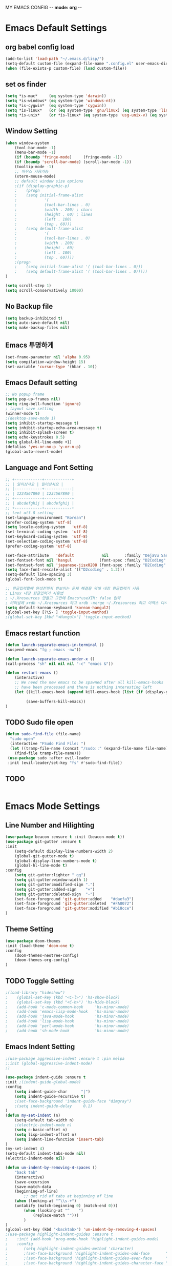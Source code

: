 
MY EMACS CONFIG -*- mode: org -*-
* Emacs Default Settings
** org babel config load 
    #+BEGIN_SRC emacs-lisp
    (add-to-list 'load-path "~/.emacs.d/lisp/")
    (setq-default custom-file (expand-file-name ".config.el" user-emacs-directory))
    (when (file-exists-p custom-file) (load custom-file))
    #+END_SRC
** set os finder 
    #+BEGIN_SRC emacs-lisp
      (setq *is-mac*     (eq system-type 'darwin))
      (setq *is-windows* (eq system-type 'windows-nt))
      (setq *is-cygwin*  (eq system-type 'cygwin))
      (setq *is-linux*   (or (eq system-type 'gnu/linux) (eq system-type 'linux)))
      (setq *is-unix*    (or *is-linux* (eq system-type 'usg-unix-v) (eq system-type 'berkeley-unix)))
    #+END_SRC
** Window Setting
    #+BEGIN_SRC emacs-lisp
      (when window-system
          (tool-bar-mode -1)
          (menu-bar-mode -1)
          (if (boundp 'fringe-mode)     (fringe-mode -1))
          (if (boundp 'scroll-bar-mode) (scroll-bar-mode -1))
          (tooltip-mode -1)
          ;; 마우스 사용가능
          (xterm-mouse-mode)
          ;; default window size options
          ;(if (display-graphic-p)
          ;    (progn
          ;    (setq initial-frame-alist
          ;            '(
          ;            (tool-bar-lines . 0)
          ;            (width . 200) ; chars
          ;            (height . 60) ; lines
          ;            (left . 100)
          ;            (top . 60)))
          ;    (setq default-frame-alist
          ;            '(
          ;            (tool-bar-lines . 0)
          ;            (width . 200)
          ;            (height . 60)
          ;            (left . 100)
          ;            (top . 60))))
          ;(progn
          ;    (setq initial-frame-alist '( (tool-bar-lines . 0)))
          ;    (setq default-frame-alist '( (tool-bar-lines . 0)))))
      )

      (setq scroll-step 1)
      (setq scroll-conservatively 10000)
    #+END_SRC
** No Backup file
    #+BEGIN_SRC emacs-lisp
    (setq backup-inhibited t)
    (setq auto-save-default nil)
    (setq make-backup-files nil)
    #+END_SRC
** Emacs 투명하게
    #+BEGIN_SRC emacs-lisp
    (set-frame-parameter nil 'alpha 0.95)
    (setq compilation-window-height 15)
    (set-variable 'cursor-type '(hbar . 10))
    #+END_SRC
** Emacs Default setting 
    #+BEGIN_SRC emacs-lisp
      ;; No popup frame
      (setq pop-up-frames nil)
      (setq ring-bell-function 'ignore)
      ; layout save setting
      (winner-mode t)
      ;(desktop-save-mode 1)
      (setq inhibit-startup-message t)
      (setq inhibit-startup-echo-area-message t)
      (setq inhibit-splash-screen t)
      (setq echo-keystrokes 0.5)
      (setq global-hl-line-mode +1)
      (defalias 'yes-or-no-p 'y-or-n-p)
      (global-auto-revert-mode)
    #+END_SRC
** Language and Font Setting 
    #+BEGIN_SRC emacs-lisp
      ;; +------------+------------+
      ;; | 일이삼사오 | 일이삼사오 |
      ;; |------------+------------|
      ;; | 1234567890 | 1234567890 |
      ;; +------------+------------+
      ;; | abcdefghij | abcdefghij |
      ;; +------------+------------+
      ;; text utf-8 setting
      (set-language-environment "Korean")
      (prefer-coding-system 'utf-8)
      (setq locale-coding-system   'utf-8)
      (set-terminal-coding-system  'utf-8)
      (set-keyboard-coding-system  'utf-8)
      (set-selection-coding-system 'utf-8)
      (prefer-coding-system 'utf-8)

      (set-face-attribute   'default            nil       :family "DejaVu Sans Mono" :height 110)
      (set-fontset-font nil 'hangul            (font-spec :family "D2Coding" :pixelsize 18))
      (set-fontset-font nil 'japanese-jisx0208 (font-spec :family "D2Coding" :pixelsize 18))
      (setq face-font-rescale-alist '(("D2coding" . 1.2)))
      (setq-default line-spacing 3)
      (global-font-lock-mode t)

      ;; 한글입력할때 완성전까지 안보이는 문제 해결을 위해 내장 한글입력기 사용
      ; Linux 내장 한글입력기 사용법 
      ; ~/.Xresources 만들고 그안에 Emacs*useXIM: false 입력
      ; 터미널에 xrdb ~/.Xresources 하고 xrdb -merge ~/.Xresources 하고 이맥스 다시키면 됨
      (setq default-korean-keyboard 'korean-hangul2)
      (global-set-key [?\S- ] 'toggle-input-method)
      ;(global-set-key [kbd "<Hangul>"] 'toggle-input-method)
    #+END_SRC
** Emacs restart function
    #+BEGIN_SRC emacs-lisp
      (defun launch-separate-emacs-in-terminal ()
      (suspend-emacs "fg ; emacs -nw"))

      (defun launch-separate-emacs-under-x ()
      (call-process "sh" nil nil nil "-c" "emacs &"))

      (defun restart-emacs ()
          (interactive)
          ;; We need the new emacs to be spawned after all kill-emacs-hooks
          ;; have been processed and there is nothing interesting left
          (let ((kill-emacs-hook (append kill-emacs-hook (list (if (display-graphic-p) #'launch-separate-emacs-under-x
                                                                                       #'launch-separate-emacs-in-terminal)))))
               (save-buffers-kill-emacs))
      )
    #+END_SRC
** TODO Sudo file open
 #+BEGIN_SRC emacs-lisp
   (defun sudo-find-file (file-name)
     "sudo open"
     (interactive "FSudo Find File: ")
     (let ((tramp-file-name (concat "/sudo::" (expand-file-name file-name))))
       (find-file tramp-file-name)))
    (use-package sudo :after evil-leader
    :init (evil-leader/set-key "fs" #'sudo-find-file))
 #+END_SRC
** TODO 
 #+BEGIN_SRC emacs-lisp
 #+END_SRC
* Emacs Mode Settings    
** Line Number and Hilighting
 #+BEGIN_SRC emacs-lisp
   (use-package beacon :ensure t :init (beacon-mode t)) 
   (use-package git-gutter :ensure t
   :init 
       (setq-default display-line-numbers-width 2)
       (global-git-gutter-mode t)
       (global-display-line-numbers-mode t)
       (global-hl-line-mode t)
   :config
       (setq git-gutter:lighter " gg")
       (setq git-gutter:window-width 1)
       (setq git-gutter:modified-sign ".")
       (setq git-gutter:added-sign    "+")
       (setq git-gutter:deleted-sign  "-")
       (set-face-foreground 'git-gutter:added    "#daefa3")
       (set-face-foreground 'git-gutter:deleted  "#FA8072")
       (set-face-foreground 'git-gutter:modified "#b18cce")
   )
  #+END_SRC
** Theme Setting
    #+BEGIN_SRC emacs-lisp
    (use-package doom-themes
    :init (load-theme 'doom-one t)
    :config
        (doom-themes-neotree-config)
        (doom-themes-org-config)
    )
    #+END_SRC
** TODO Toggle Setting
    #+BEGIN_SRC emacs-lisp
      ;(load-library "hideshow")
      ;    (global-set-key (kbd "<C-l>") 'hs-show-block)
      ;    (global-set-key (kbd "<C-h>") 'hs-hide-block)
      ;    (add-hook 'c-mode-common-hook     'hs-minor-mode)
      ;    (add-hook 'emacs-lisp-mode-hook   'hs-minor-mode)
      ;    (add-hook 'java-mode-hook         'hs-minor-mode)
      ;    (add-hook 'lisp-mode-hook         'hs-minor-mode)
      ;    (add-hook 'perl-mode-hook         'hs-minor-mode)
      ;    (add-hook 'sh-mode-hook           'hs-minor-mode)
    #+END_SRC
** Emacs Indent Setting
    #+BEGIN_SRC emacs-lisp
      ;(use-package aggressive-indent :ensure t :pin melpa
      ;:init (global-aggressive-indent-mode)
      ;)

      (use-package indent-guide :ensure t
      :init ;(indent-guide-global-mode)
      :config
          (setq indent-guide-char      "|")
          (setq indent-guide-recursive t)
          ;(set-face-background 'indent-guide-face "dimgray")
          ;(setq indent-guide-delay     0.1)
      )
      (defun my-set-indent (n)
          (setq-default tab-width n)
          ;(electric-indent-mode n)
          (setq c-basic-offset n)
          (setq lisp-indent-offset n)
          (setq indent-line-function 'insert-tab)
      )
      (my-set-indent 4)
      (setq-default indent-tabs-mode nil)
      (electric-indent-mode nil)

      (defun un-indent-by-removing-4-spaces ()
          "back tab"
          (interactive)
          (save-excursion
          (save-match-data
          (beginning-of-line)
              ;; get rid of tabs at beginning of line
          (when (looking-at "^\\s-+")
          (untabify (match-beginning 0) (match-end 0)))
              (when (looking-at "^    ")
                  (replace-match "")))
              )
      )
      (global-set-key (kbd "<backtab>") 'un-indent-by-removing-4-spaces)
      ;(use-package highlight-indent-guides :ensure t
      ;    :init (add-hook 'prog-mode-hook 'highlight-indent-guides-mode)
      ;    :config 
      ;       (setq highlight-indent-guides-method 'character)
      ;       ;(set-face-background 'highlight-indent-guides-odd-face       "darkgray")
      ;       ;(set-face-background 'highlight-indent-guides-even-face      "dimgray" )
      ;       ;(set-face-background 'highlight-indent-guides-character-face "dimgray" )
      ;)

    #+END_SRC
** TODO Paren Mode
    #+BEGIN_SRC emacs-lisp
      (use-package paren :ensure t 
      :init   (show-paren-mode 1)
      :config (setq show-paren-delay 0)
      )

      (use-package rainbow-delimiters :ensure t
      :hook ((prog-mode text-mode) . rainbow-delimiters-mode)
      )

      (use-package smartparens :ensure t :pin melpa
      :init (smartparens-global-mode)
      :config 
          (use-package evil-smartparens :ensure t :pin melpa
          :init (add-hook 'smartparens-enabled-hook #'evil-smartparens-mode))
      )
    #+END_SRC
** Key map buffer make
    #+BEGIN_SRC emacs-lisp
    (use-package which-key :ensure t 
    :init   (which-key-mode t) 
    :config (which-key-enable-god-mode-support t))
    #+END_SRC
** Vim KeyMap (Evil-mode)
    #+BEGIN_SRC emacs-lisp
      (use-package evil :ensure t :pin melpa
      :init
          (setq evil-want-integration t)
          (setq evil-want-keybinding nil)
          (setq evil-want-C-u-scroll t)
          (setq-default evil-symbol-word-search t)
          (evil-mode t)
      )
      (use-package evil-collection :ensure t :pin melpa
      :after evil
      :init 
          (setq evil-collection-setup-minibuffer t)
          (evil-collection-helm-setup)
          (evil-collection-magit-setup)
          (evil-collection-neotree-setup)
          (evil-collection-which-key-setup)
          (evil-collection-buff-menu-setup)
          (evil-collection-package-menu-setup)
          (evil-collection-init)
      )
      (use-package evil-leader :ensure t :defer t :pin melpa
      :after which-key
      :init (global-evil-leader-mode t)
      :config
          (setq evil-leader/leader "<SPC>")
          (evil-leader/set-key
              "<SPC>" 'helm-smex
              "er"    'restart-emacs
              "ff"    'find-file
              "pl"    'list-processes
              "ef"    (lambda ()(interactive)(find-file "~/.emacs.d/config.org"))
              "wf"    'toggle-frame-fullscreen
              "wh"    'shrink-window-horizontally
              "wj"    'enlarge-window
              "wk"    'shrink-window
              "wl"    'enlarge-window-horizontally
              )
          (which-key-declare-prefixes "SPC b" "Buffer")
          (which-key-declare-prefixes "SPC d" "Debug")
          (which-key-declare-prefixes "SPC e" "Emacs")
          (which-key-declare-prefixes "SPC f" "Find")
          (which-key-declare-prefixes "SPC n" "File Manager")
          (which-key-declare-prefixes "SPC g" "Git")
          (which-key-declare-prefixes "SPC o" "Org")
          (which-key-declare-prefixes "SPC p" "Projectile")
          (which-key-declare-prefixes "SPC t" "Tabbar")
          (which-key-declare-prefixes "SPC u" "Utils")
          (which-key-declare-prefixes "SPC w" "Windows")
          (which-key-declare-prefixes "SPC h" "Hacking")
          )
    #+END_SRC
** Modeline Setting
 #+BEGIN_SRC emacs-lisp
   (use-package all-the-icons :ensure t)
   (use-package doom-modeline :ensure t :pin melpa
   :hook (after-init . doom-modeline-init)
   :init (setq doom-modeline-height 20)
         (setq doom-modeline-icon t)
         (setq doom-modeline-persp-name t)
         (setq doom-modeline-major-mode-icon t)
         (setq doom-modeline-lsp t)
         (setq doom-modeline-python-executable "python")
         (setq doom-modeline--flycheck-icon t)
         (setq doom-modeline-github t)
         (setq doom-modeline-current-window t)
   )

   (use-package spaceline :ensure t :after powerline :disabled
   :init (setq spaceline-responsive nil)
         (set-face-attribute 'mode-line nil :box nil)
   )
   (use-package spaceline-config :ensure spaceline
   :init
   (use-package spaceline-all-the-icons :ensure t 
       :init
       (spaceline-all-the-icons-theme)
       :config
       (spaceline-all-the-icons--setup-git-ahead)
       (spaceline-all-the-icons--setup-neotree)
       (spaceline-all-the-icons--setup-package-updates)
       (spaceline-all-the-icons--window-number)
       (spaceline-toggle-all-the-icons-battery-status-on)
       (spaceline-toggle-all-the-icons-bookmark-on)
       (spaceline-toggle-all-the-icons-buffer-id-on)
       (spaceline-toggle-all-the-icons-flycheck-status-info-on)
       (spaceline-toggle-all-the-icons-flycheck-status-on)
       (spaceline-toggle-all-the-icons-git-ahead-on)
       (spaceline-toggle-all-the-icons-git-status-on)
       (spaceline-toggle-all-the-icons-mode-icon-on)
       (spaceline-toggle-all-the-icons-nyan-cat-on)
       (spaceline-toggle-all-the-icons-org-clock-current-task-on)
       (spaceline-toggle-all-the-icons-projectile-on)
       (spaceline-toggle-all-the-icons-sunrise-on)
       (spaceline-toggle-all-the-icons-sunset-on)
       (spaceline-toggle-all-the-icons-time-on)
       (spaceline-toggle-all-the-icons-weather-on)
       (spaceline-toggle-all-the-icons-vc-icon-on)
       (spaceline-toggle-all-the-icons-window-number-on)
       ;(setq inhibit-compacting-font-caches t)
   )
   ;:init (spaceline-spacemacs-theme)
   ;:config
   ;    (custom-set-faces '(mode-line-buffer-id ((t nil)))) ;; blend well with tango-dark
   ;    (setq powerline-default-separator 'arrow)   ;; bar arrow wave utf-8
   ;    (spaceline-toggle-buffer-id-on)
   ;    (spaceline-toggle-input-method-on)
   ;    (spaceline-toggle-buffer-modified-on)
   ;    (spaceline-toggle-buffer-encoding-on)
   ;    (spaceline-toggle-process-on)
   ;    (spaceline-toggle-projectile-root-on)
   ;    (spaceline-toggle-version-control-on)
   ;    (spaceline-toggle-flycheck-error-on)
   ;    (spaceline-toggle-flycheck-info-on)
   ;    (spaceline-toggle-flycheck-warning-on)
   ;    (spaceline-toggle-major-mode-on)
   ;    (spaceline-toggle-minor-modes-off)
   ;    (spaceline-toggle-line-column-on)
   ;    (spaceline-toggle-window-number-on)
   ;    (spaceline-toggle-buffer-encoding-on)
   ;    (spaceline-toggle-evil-state-on)
   ;    (spaceline-toggle-nyan-cat-on)
   ;    (spaceline-helm-mode 1)
   ;    (setq spaceline-highlight-face-func 'spaceline-highlight-face-evil-state)
   ;    (setq evil-normal-state-tag   (propertize "COMMAND "))
   ;    (setq evil-emacs-state-tag    (propertize "EMACS   "))
   ;    (setq evil-insert-state-tag   (propertize "INSERT  "))
   ;    (setq evil-replace-state-tag  (propertize "REPLACE "))
   ;    (setq evil-motion-state-tag   (propertize "MOTION  "))
   ;    (setq evil-visual-state-tag   (propertize "VISUAL  "))
   ;    (setq evil-operator-state-tag (propertize "OPERATE "))
   )
 #+END_SRC
** Modeline Minor Mode
 #+BEGIN_SRC emacs-lisp
   (use-package nyan-mode :ensure t
   :init   (nyan-mode)
   :config (setq-default nyan-wavy-trail t)
           (nyan-start-animation)
           (nyan-refresh))
   ;; mode-icons has bug with spaceline-all-the-icons
   ;(when window-system
   ;    (use-package mode-icons :ensure t
   ;    :init  
   ;        (setq mode-icons-desaturate-active t)
   ;        (mode-icons-mode)))
   (use-package fancy-battery :ensure t
   :init   (fancy-battery-mode)
   :config (setq fancy-battery-show-percentage t))

   (use-package diminish :ensure t :pin melpa
   :init 
       (diminish 'c++-mode "C++ Mode")
       (diminish 'c-mode   "C Mode"  )
   )
 #+END_SRC
** TODO Helm Mode
    #+BEGIN_SRC emacs-lisp
      (use-package helm :defer t :ensure t :diminish helm-mode
      :bind ("M-x" . helm-M-x)
      :init (helm-mode 1)
      ;; helm always bottom
      (add-to-list 'display-buffer-alist
                  `(,(rx bos "*helm" (* not-newline) "*" eos)
                          (display-buffer-in-side-window)
                          (inhibit-same-window . t)
                          (window-height . 0.4)))

      (use-package helm-projectile :ensure t 
      :after projectile
      :init (helm-projectile-on)
      ))
      (use-package helm-company :ensure t
      :after helm company
      :init
          (define-key company-mode-map   (kbd "C-q") 'helm-company)
          (define-key company-active-map (kbd "C-q") 'helm-company)
      )
      (use-package helm-descbinds :ensure t 
      :after helm
      :init (helm-descbinds-mode)
      )
      (use-package helm-swoop :ensure t :pin melpa
      :after helm
      :init (evil-leader/set-key "fw" 'helm-swoop)
      )
    #+END_SRC
** TODO Smex Mode
 #+BEGIN_SRC emacs-lisp
   (use-package smex :ensure t :pin melpa
   :init (smex-initialize)
   )
   (use-package helm-smex :ensure t :pin melpa
   :bind ("M-x" . #'helm-smex-major-mode-commands)
   :init (global-set-key [remap execute-extended-command] #'helm-smex)
         (evil-leader/set-key "fm" #'helm-smex-major-mode-commands)
   )
 #+END_SRC
** TODO Projectile Mode
 #+BEGIN_SRC emacs-lisp
 (use-package projectile :defer t :ensure t
 :init   (projectile-mode t)
 :config (evil-leader/set-key "p" 'projectile-command-map)
 )
 #+END_SRC
** TODO File Manager
    #+BEGIN_SRC emacs-lisp
      (use-package neotree :ensure t
      :init 
          (setq projectile-switch-project-action 'neotree-projectile-action)
          (setq-default neo-smart-open t)
          (evil-leader/set-key "n" #'neotree-toggle)
      :config
          (progn
              (setq-default neo-window-width 30)
              (setq-default neo-dont-be-alone t)
              (setq-local display-line-numbers 0)
              (setq neo-force-change-root t)
              (setq neo-theme (if (display-graphic-p) 'icons 'arrow))
          )
          (setq neo-show-hidden-files t)
      )
    #+END_SRC
** TODO Widow Manager
    #+BEGIN_SRC emacs-lisp
      (use-package ace-window :ensure t
      :init   (evil-leader/set-key "wo" 'ace-window)
      :config (setq aw-keys '(?1 ?2 ?3 ?4 ?5 ?6 ?7 ?8))
      )

      (use-package eyebrowse :ensure t
      :init (eyebrowse-mode t)
      :config 
          (evil-leader/set-key
              "w;" 'eyebrowse-last-window-config
              "w0" 'eyebrowse-close-window-config
              "w1" 'eyebrowse-switch-to-window-config-1
              "w2" 'eyebrowse-switch-to-window-config-2
              "w3" 'eyebrowse-switch-to-window-config-3
              "w4" 'eyebrowse-switch-to-window-config-4
              "w5" 'eyebrowse-switch-to-window-config-5
              "w6" 'eyebrowse-switch-to-window-config-6
              "w7" 'eyebrowse-switch-to-window-config-7
          )
      )
    #+END_SRC
** TODO Magit
 #+BEGIN_SRC emacs-lisp
   (use-package magit :ensure t  :pin melpa
   :init   (evil-leader/set-key "gs" 'magit-status)
   :config (setq vc-handled-backends nil)
   )
   (use-package evil-magit :ensure t :pin melpa
   :after (evil magit)
   :init  (evil-magit-init)
   )
   (use-package magithub :ensure t :disabled
   :after magit
   :init (magithub-feature-autoinject t)
         (setq magithub-clone-default-directory "~/github")   
   )
 #+END_SRC
** TODO Ediff
 #+BEGIN_SRC emacs-lisp
     (use-package evil-ediff :ensure t :pin melpa
     :init (evil-ediff-init)
     )
 #+END_SRC
** TODO Undo Redo
    #+BEGIN_SRC emacs-lisp
      (use-package undo-tree :ensure t :diminish undo-tree-mode
      :init
          ;(global-set-key (kbd "C-u") #'undo-tree-undo)
          ;(global-set-key (kbd "C-r") #'undo-tree-redo)
          (evil-leader/set-key "uu"    'undo-tree-undo)
          (evil-leader/set-key "ur"    'undo-tree-undo)
          (defalias 'redo 'undo-tree-redo)
          (defalias 'undo 'undo-tree-undo)
          (global-undo-tree-mode)
      )
    #+END_SRC
** Org Mode
    #+BEGIN_SRC emacs-lisp
      (use-package org
      :init (setq org-directory            (expand-file-name "~/Dropbox/org"))
            (setq org-default-notes-file   (concat org-directory "/notes/notes.org"))
            (setq org-todo-keywords '((sequence "TODO" "IN-PROGRESS" "WAITING" "DONE")))
            (evil-leader/set-key
                "oa" 'org-agenda
                "ob" 'org-iswitchb
                "oc" 'org-capture
                "oe" 'org-edit-src-code
                "ok" 'org-edit-src-exit
                "ol" 'org-store-link
            )
      )

      (use-package org-journal :ensure t :pin melpa
      :after org
      :init (setq org-journal-dir (expand-file-name "~/Dropbox/org/journal")
                  org-journal-file-format "%Y-%m-%d.org"
                  org-journal-date-format "%Y-%m-%d (%A)"
            )
            (add-to-list 'org-agenda-files (expand-file-name "~/Dropbox/org/journal"))
      :config
          (setq org-journal-enable-agenda-integration t
                org-icalendar-store-UID t
                org-icalendar-include0tidi "all"
                org-icalendar-conbined-agenda-file "~/calendar/org-journal.ics")
            (org-journal-update-org-agenda-files)
            (org-icalendar-combine-agenda-files)
      )

      (defun org-journal-find-location () (org-journal-new-entry t) (goto-char (point-min)))

      (use-package org-capture
      :after org
      :init (setq org-reverse-note-order t)
            (add-to-list 'org-agenda-files (expand-file-name "~/Dropbox/org/notes"))
            (setq org-capture-templates
                '(("t" "Todo" entry (file+headline "~/Dropbox/org/notes/notes.org" "Todos")
                   "* TODO %?\nAdded: %U\n" :prepend t :kill-buffer t)
                  ("l" "Link" entry (file+headline "~/Dropbox/org/notes/notes.org" "Links")
                   "* TODO %?\nAdded: %U\n" :prepend t :kill-buffer t)
                  ("j" "Journal" entry (function org-journal-find-location)
                   "* %(format-time-string org-journal-time-format)%^{Title}\n%i%?")
                 )
            )
      )

      (use-package org-agenda 
      :init (use-package evil-org :ensure t :pin melpa
            :after (org evil)
            :init (add-hook 'org-mode-hook 'evil-org-mode)
                  (add-hook 'evil-org-mode-hook (lambda () (evil-org-set-key-theme)))
                  (add-to-list 'org-agenda-files (expand-file-name "~/Dropbox/org/agenda"))
                  (require 'evil-org-agenda)
                  (evil-org-agenda-set-keys)
            )
      )

      (use-package org-babel
      :init (org-babel-do-load-languages
                'org-babel-load-languages
                '((emacs-lisp . t)
                  (python . t)
                  (org . t)
                  (shell  . t)
                  (C   . t)))
      )
      ;; 스펠체크 넘어가는 부분 설정
      (add-to-list 'ispell-skip-region-alist '(":\\(PROPERTIES\\|LOGBOOK\\):" . ":END:"))
      (add-to-list 'ispell-skip-region-alist '("#\\+BEGIN_SRC" . "#\\+END_SRC"))
      (add-to-list 'ispell-skip-region-alist '("#\\+BEGIN_EXAMPLE" . "#\\+END_EXAMPLE"))


    #+END_SRC
** TODO Color Code Paint(Rainbow mode)
    #+BEGIN_SRC emacs-lisp
      (use-package rainbow-mode :ensure t
          :hook (prog-mode
                 text-mode
                 html-mode
                 css-mode
                 lisp-mode
                 emacs-lisp-mode)
          :init (rainbow-mode)
      )
    #+END_SRC
** TODO Docker
    #+BEGIN_SRC emacs-lisp
    (use-package docker          :ensure t :init (evil-leader/set-key "ud" 'docker)) 
    (use-package dockerfile-mode :ensure t 
        :init (add-to-list 'auto-mode-alist '("Dockerfile\\'" . dockerfile-mode)))
    #+END_SRC
** TODO Eshell
 #+BEGIN_SRC emacs-lisp
   (use-package exec-path-from-shell :ensure t :pin melpa
   :init ;(exec-path-from-shell-copy-env "PATH")
         (when (memq window-system '(mac ns x)) (exec-path-from-shell-initialize))
   )

   (use-package eshell-prompt-extras :ensure t :pin melpa
   :init
       (use-package virtualenvwrapper :ensure t :pin melpa
       :init (venv-initialize-eshell))
       (autoload 'epe-theme-lambda "eshell-prompt-extras")
       (setq eshell-highlight-prompt nil
             eshell-prompt-function 'epe-theme-lambda)
   )

   (use-package esh-autosuggest :ensure t :pin melpa
   :hook (eshell-mode .  esh-autosuggest-mode)
   )

   (use-package eshell-up :ensure t :pin melpa
   :init (require 'eshell-up)
         (add-hook 'eshell-mode-hook (lambda () (eshell/alias "up" "eshell-up $1")
                                           (eshell/alias "pk" "eshell-up-peek $1")))
   )

   (use-package shell-pop :ensure t :pin melpa
   :init (setq shell-pop-shell-type '("eshell" "* eshell *" (lambda () (eshell))))
         (evil-leader/set-key "ut" 'shell-pop)
         ;(global-set-key (kbd "<C-t>") 'shell-pop)
   )
 #+END_SRC
** TODO Terminal
    #+BEGIN_SRC emacs-lisp
    #+END_SRC
** TODO Buffer Management
    #+BEGIN_SRC emacs-lisp
      (use-package buffer-move :ensure t :pin melpa
      :init
          (evil-leader/set-key
              "bs" 'ibuffer
              "br" 'eval-buffer
              "bh" 'buf-move-left
              "bj" 'buf-move-down
              "bk" 'buf-move-up
              "bl" 'buf-move-right
          )
      )

      (setq ibuffer-saved-filter-groups
          '(("home"
                ("emacs-config" (or (filename . ".emacs.d")
                                    (filename . "emacs-config")))
                ("org-mode"     (or (mode . org-mode)
                                    (filename ."OrgMode")))
                ("code"         (or (directory . "~/dev/")
                                    (mode . prog-mode)
                                    (mode . c++-mode)
                                    (mode . c-mode)
                                    (mode . yaml-mode)
                                    (mode . toml-mode)
                                    (mode . lisp-mode)
                                    (mode . emacs-lisp-mode)))
                ("magit"        (or (name . "\*magit")))
                ("Help"         (or (name . "\*Help\*")
                                    (name . "\*Apropos\*")
                                    (name . "\*info\*")))
           ))
      )
      (add-hook 'ibuffer-mode-hook '(lambda () (ibuffer-switch-to-saved-filter-groups "home")))
    #+END_SRC
** TODO Dash 
    #+BEGIN_SRC emacs-lisp
      (use-package dash :ensure t :pin melpa
      :init (dash-enable-font-lock)
      )
      (use-package dash-functional :ensure t :pin melpa
      :after dash
      )
      ;; if you want use helm-dash you use this command helm-dash-install-docset
      (use-package helm-dash :ensure t :pin melpa
      :after helm dash
      )
    #+END_SRC
** TODO Ialign 
 #+BEGIN_SRC emacs-lisp 
 (use-package ialign :ensure t :pin melpa 
 :init (evil-leader/set-key "ta" 'ialign)) 
 #+END_SRC
** TODO DashBoard 
 #+BEGIN_SRC emacs-lisp
   (use-package page-break-lines :ensure t :pin melpa)
   (use-package dashboard :ensure t :pin melpa
   :init (dashboard-setup-startup-hook)
   :config 
       (setq dashboard-banner-logo-title "Happy Hacking")
       ;(setq dashboard-startup-banner "") ;banner image change
       (setq initial-buffer-choice (lambda () (get-buffer "*dashboard*")))
       (setq show-week-agenda-p t)
       (setq dashboard-items '((recents   . 5)
                               (bookmarks . 5)
                               (projects  . 5)
                               (agenda    . 5)))
   )
 #+END_SRC
** TODO Tabbar 
 #+BEGIN_SRC emacs-lisp
   (use-package tabbar :ensure t :pin melpa
   :after (powerline evil-leader)
   :init 
         (defvar my/tabbar-left  "/"  "Separator on left side of tab")
         (defvar my/tabbar-right "\\" "Separator on right side of tab")
         (defun my/tabbar-tab-label-function (tab)
             (powerline-render (list my/tabbar-left (format " %s  " (car tab)) my/tabbar-right)))
         (require 'tabbar)
         (setq my/tabbar-left  (powerline-wave-right 'tabbar-default nil 24))
         (setq my/tabbar-right (powerline-wave-left  nil 'tabbar-default 24))
         (tabbar-mode 1)
         (setq tabbar-tab-label-function 'my/tabbar-tab-label-function)
   :config
         (setq tabbar-use-images nil)
         (setq tabbar-scroll-left-button  nil)
         (setq tabbar-scroll-right-button nil)
         (setq tabbar-home-button nil)
         (evil-leader/set-key "th" 'tabbar-forward-tab)
         (evil-leader/set-key "tl" 'tabbar-backward-tab)
   )
 #+END_SRC
** TODO System Monitor
 #+BEGIN_SRC emacs-lisp
   (use-package symon :ensure t :pin melpa
   :init ;(symon-mode)
   )
 #+END_SRC
** TODO Google Translate
 #+BEGIN_SRC emacs-lisp
   (use-package google-translate :ensure t :pin melpa
   :init (require 'google-translate-smooth-ui)
         ;(require 'google-translate-default-ui)
         ;(evil-leader/set-key "ft" 'google-translate-at-point)
         ;(evil-leader/set-key "fT" 'google-translate-query-translate)
         (setq google-translate-translation-directions-alist
             '(("en" . "ko")
                 ("ko" . "en")
                 ("jp" . "ko")
                 ("ko" . "jp")))
         (evil-leader/set-key "ft" 'google-translate-smooth-translate)
   :config

   )
 #+END_SRC
** TODO Emacs Profiler
 #+BEGIN_SRC emacs-lisp
   (use-package esup :ensure t :pin melpa)
 #+END_SRC
** TODO FlySpell
 #+BEGIN_SRC emacs-lisp
   (use-package flyspell :ensure t :pin melpa
   :init
       (add-hook 'prog-mode-hook 'flyspell-prog-mode)
       (add-hook 'text-mode-hook 'flyspell-mode)
       (define-key flyspell-mouse-map [down-mouse-3] #'flyspell-correct-word)
   )

   (use-package helm-flyspell :ensure t :pin melpa
   :after (helm flyspell)
   :init (evil-leader/set-key "s" 'helm-flyspell-correct)
   )

 #+END_SRC
** TODO Grep
 #+BEGIN_SRC emacs-lisp
   (use-package helm-ag :ensure t :pin melpa
       :init (evil-leader/set-key "fgt" 'helm-do-ag-this-file
                                  "fgb" 'helm-do-ag-buffers
                                  "fgr" 'helm-do-ag-project-root))
   (use-package wgrep :ensure t :pin melpa
   :config (setq wgrep-auto-save buffer t)
          ;(setq wgrep-enable-key "r")
   )
 #+END_SRC
** TODO IEdit
 #+BEGIN_SRC emacs-lisp
   (use-package iedit :ensure t :pin melpa
   :init (evil-leader/set-key "fi" 'iedit-mode)
   )
 #+END_SRC
* Emacs IDE Settings
** TODO Company mode
    #+BEGIN_SRC emacs-lisp
      (use-package company :ensure t
      :init (global-company-mode 1)
      :config 
          (setq company-idle-delay 0)
          (setq company-minimum-prefix-length 1)
          (setq company-show-numbers t)
          (define-key company-active-map (kbd "M-n") 0)
          (define-key company-active-map (kbd "M-p") 0)
          (define-key company-active-map (kbd "C-n") 'company-select-next)
          (define-key company-active-map (kbd "C-p") 'company-select-previous)
      )
      ;(use-package company-quickhelp :ensure t :pin melpa
      ;:init
      ;    ;(evil-leader/set-key "hch" 'company-quickhelp-manual-begin)
      ;    (company-quickhelp-mode)
      ;)

      ;(use-package company-tabnine :ensure t :pin melpa
      ;:init (add-to-list 'company-backend #'company-tabnine)
      ;)
    #+END_SRC
** TODO Flycheck mode
    #+BEGIN_SRC emacs-lisp
      (use-package flycheck :ensure t :pin melpa
      :init (global-flycheck-mode t)
            (setq flycheck-clang-language-standard "c++17")
      )
      (use-package flycheck-pos-tip :ensure t :pin melpa
      :commands flycheck
      :init (flycheck-pos-tip-mode))

      (use-package flycheck-inline :ensure t :pin melpa
      :commands flycheck
      :init (global-flycheck-inline-mode)
      :config
            (setq flycheck-inline-display-function
                (lambda (msg pos)
                    (let* ((ov (quick-peek-overlay-ensure-at pos))
                        (contents (quick-peek-overlay-contents ov)))
                    (setf (quick-peek-overlay-contents ov)
                            (concat contents (when contents "\n") msg))
                    (quick-peek-update ov)))
                flycheck-inline-clear-function #'quick-peek-hide)
      )
    #+END_SRC
** TODO Yasnippet mode
    #+BEGIN_SRC emacs-lisp
      (use-package yasnippet :ensure t
      :init
        (use-package yasnippet-snippets :ensure t)
        (setq yas-snippet-dirs '("~/.emacs.d/yas/"))
        (yas-global-mode)
        (yas-reload-all)
      )
    #+END_SRC
** TODO C++ Mode
    #+BEGIN_SRC emacs-lisp
      (add-to-list 'auto-mode-alist '("\\.h\\'" . c++-mode))
      (use-package company-c-headers :ensure t
      :after company
      :init (add-to-list 'company-backends 'company-c-headers)
      )
      (use-package clang-format :ensure t
      :init (evil-leader/set-key "hcf" 'clang-format-regieon)
      )

      (use-package rtags :ensure t
      :after (helm flycheck)
      :init
          (setq rtags-autostart-diagnostics t)
          (rtags-diagnostics)
          (setq rtags-completions-enabled t) (rtags-enable-standard-keybindings)
          (evil-leader/set-key "hcs" 'rtags-find-symbol
                               "hcr" 'rtags-find-references)
      )
      (use-package helm-rtags :ensure t :after (helm rtags)
      :init (setq rtags-display-result-backend 'helm))

      (use-package company-rtags :ensure t :after (company rtags)
      :init (add-to-list 'company-backend 'company-rtags))
      (use-package flycheck-rtags :ensure t
          :init
          (defun my-flycheck-rtags-setup ()
              (flycheck-select-checker 'rtags)
              (setq-local flycheck-highlighting-mode nil) ;; RTags creates more accurate overlays.
              (setq-local flycheck-check-syntax-automatically nil))
          (add-hook 'c-mode-hook    #'my-flycheck-rtags-setup)
          (add-hook 'c++-mode-hook  #'my-flycheck-rtags-setup)
          (add-hook 'objc-mode-hook #'my-flycheck-rtags-setup)
          (add-hook 'c++-mode-hook (lambda () (setq flycheck-gcc-language-standard   "c++17")))
          (add-hook 'c++-mode-hook (lambda () (setq flycheck-clang-language-standard "c++17")))
      )

      (use-package cmake-ide :ensure t 
      :init
          (cmake-ide-setup)
          (setq cmake-ide-flags-c++ (append '("-std=c++17")))
      )

      (use-package irony :ensure t :diminish irony-mode
      :init 
          (setq irony-additional-clang-options '("-std=c++17"))
          (setq irony-cdb-search-directory-list (quote ("." "build" "bin")))
          (add-hook 'c++-mode-hook   'irony-mode)
          (add-hook 'c-mode-hook     'irony-mode)
          (add-hook 'objc-mode-hook  'irony-mode)
          (add-hook 'irony-mode-hook 'irony-cdb-autosetup-compile-options)
      )
      (use-package irony-eldoc :ensure t :after (irony eldoc)
          :hook irony-mode
      )
      (use-package company-irony :ensure t :after company
      :init (add-to-list 'company-backends 'company-irony)
      )
      (use-package flycheck-irony :ensure t :after flycheck
      :init (flycheck-irony-setup)
      )
      (use-package company-irony-c-headers :ensure t
      :after company
      :init (add-to-list 'company-backends 'company-irony-c-headers)
      )
    #+END_SRC
** TODO GDB mode
    #+BEGIN_SRC emacs-lisp
      (setq gdb-show-main t)
      (evil-leader/set-key "db" 'gud-break)
      (evil-leader/set-key "dn" 'gud-next)
      (evil-leader/set-key "di" 'gud-step)
      (evil-leader/set-key "df" 'gud-finish)
      (evil-leader/set-key "dt" '(lambda () (call-interactively 'gud-tbreak)
                                         (call-interactively 'gud-cont  )))
      (use-package gdb-mi
      :load-path "lisp/emacs-gdb"
      :init (fmakunbound 'gdb)
            (fmakunbound 'gdb-enable-debug)
      )
    #+END_SRC
** TODO Eldoc mode
    #+BEGIN_SRC emacs-lisp
    (use-package eldoc :ensure t :diminish eldoc-mode :after rtags)

    (defun fontify-string (str mode)
        "Return STR fontified according to MODE."
        (with-temp-buffer
            (insert str)
            (delay-mode-hooks (funcall mode))
            (font-lock-default-function mode)
            (font-lock-default-fontify-region
            (point-min) (point-max) nil)
            (buffer-string)
        )
    )

    (defun rtags-eldoc-function ()
    (let ((summary (rtags-get-summary-text)))
        (and summary
            (fontify-string
            (replace-regexp-in-string
            "{[^}]*$" ""
            (mapconcat
                (lambda (str) (if (= 0 (length str)) "//" (string-trim str)))
                (split-string summary "\r?\n")
                " "))
            major-mode))))

    (defun rtags-eldoc-mode ()
        (interactive)
        (setq-local eldoc-documentation-function #'rtags-eldoc-function)
        (eldoc-mode 1)
    )

    (add-hook 'c-mode-hook 'rtags-eldoc-mode)
    (add-hook 'c++-mode-hook 'rtags-eldoc-mode)
    #+END_SRC
** TODO Lisp Mode
    #+BEGIN_SRC emacs-lisp
      (use-package elisp-slime-nav :ensure t :diminish elisp-slime-nav-mode
      :hook ((emacs-lisp-mode ielm-mode) . elisp-slime-nav-mode)
      )
      (add-hook 'emacs-lisp-mode-hook 'prettify-symbols-mode)
      (add-hook 'lisp-mode-hook       'prettify-symbols-mode)
    #+END_SRC
** TODO Rust Mode
    #+BEGIN_SRC emacs-lisp
      (use-package rust-mode :ensure t :pin melpa
      :mode (("\\.rs\\'" . rust-mode))
      :init (evil-leader/set-key "hrf" 'rust-format-buffer)
      ;:config (setq rust-format-on-save t)
      ;(add-hook 'rust-mode-hook (lambda () (local-set-key (kbd "C-c <tab>") #'rust-format-buffer)))
      )
      (use-package flycheck-rust :ensure t :pin melpa :after flycheck
      :init (add-hook 'flycheck-mode-hook #'flycheck-rust-setup)
      )
      (use-package racer :ensure t :pin melpa
      :init
          (add-hook 'rust-mode-hook  #'racer-mode)
          (add-hook 'racer-mode-hook #'company-mode) 
          (add-hook 'racer-mode-hook #'eldoc-mode) 
      )
      (use-package company-racer :ensure t :pin melpa
      :init (add-to-list 'company-backends 'company-racer)
      )

      (use-package cargo :ensure t :pin melpa
      :init (add-hook 'rust-mode-hook 'cargo-minor-mode)
            (evil-leader/set-key "hrb" 'cargo-process-build
                                 "hrr" 'cargo-process-run
                                 "hrt" 'cargo-process-test)
      )
    #+END_SRC
** TODO Haskell Mode
    #+BEGIN_SRC emacs-lisp
    (use-package haskell-mode :ensure t)
    #+END_SRC
** TODO Yaml Mode
    #+BEGIN_SRC emacs-lisp
      (use-package yaml-mode :ensure t
      :mode (("\\.yaml\\'" . yaml-mode)
             ("\\.yml\\'"  . yaml-mode))
      )
    #+END_SRC
** TODO Toml Mode
    #+BEGIN_SRC emacs-lisp
    (use-package toml-mode :ensure t :pin melpa
    :mode ("\\.toml\\'" . toml-mode))
    #+END_SRC
** TODO Cmake Mode
    #+BEGIN_SRC emacs-lisp
    (use-package cmake-mode :ensure t
    :mode (("\\.cmake\\'"    . cmake-mode)
           ("CMakeLists.txt" . cmake-mode))
    )
    #+END_SRC
** TODO Markdown mode
 #+BEGIN_SRC emacs-lisp
   (use-package markdown-mode :ensure t :pin melpa
   :commands (markdown-mode gfm-mode)
   :mode (("\\README.md\\'" . gfm-mode)
          ("\\.md\\'"       . markdown-mode)
          ("\\.markdown\\'" . markdown-mode))
   :init (setq markdown-command "multimarkdown")
   )

   (use-package markdown-preview-mode :ensure t :pin melpa)

 #+END_SRC

** TODO Jekyll mode
 #+BEGIN_SRC emacs-lisp
   (use-package easy-jekyll :ensure t :pin melpa
   :init (setq easy-jekyll-basedir "~/dev/blog/")
         (setq easy-jekyll-url "https://injae.github.io")
         (setq easy-jekyll-sshdomain "blogdomain")
         (setq easy-jekyll-root "/")
         (setq easy-jekyll-previewtime "300")
   ) 
 #+END_SRC
** TODO Python mode
 #+BEGIN_SRC emacs-lisp
   (use-package pyenv-mode :ensure t :pin melpa
   :init
       (defun projectile-pyenv-mode-set ()
           "Set pyenv version matching project name."
           (let ((project (projectile-project-name)))
               (if (member project (pyenv-mode-versions))
                   (pyenv-mode-set project)
                   (pyenv-mode-unset)
               )
           )
       )
       (add-hook 'projectile-switch-project-hook 'projectile-pyenv-mode-set)
       (add-hook 'python-mode-hook 'pyenv-mode)
   )
   (use-package pyenv-mode-auto :ensure t :pin melpa)
   (use-package python-mode
   :interpreter ("python" . python-mode)
   :mode   ("\\.py\\'" . python-mode)
           ("\\.wsgi$" . python-mode)
   :init   (setq-default indent-tabs-mode nil)
   :config (setq python-indent-offset 4)
   )

   (use-package anaconda-mode :ensure t :pin melpa
   :init   (add-hook 'python-mode-hook 'anaconda-mode)
           (add-hook 'python-mode-hook 'anaconda-eldoc-mode))

   (use-package company-anaconda :ensure t :pin melpa :after (company-mode anaconda-mode)
   :init (add-hook 'python-mode-hook 'anaconda-mode)
         (add-to-list 'company-backends '(company-anaconda :with company-capf)))
 #+END_SRC

 

 
 
** TODO
 #+BEGIN_SRC emacs-lisp
 #+END_SRC

 

 
 
